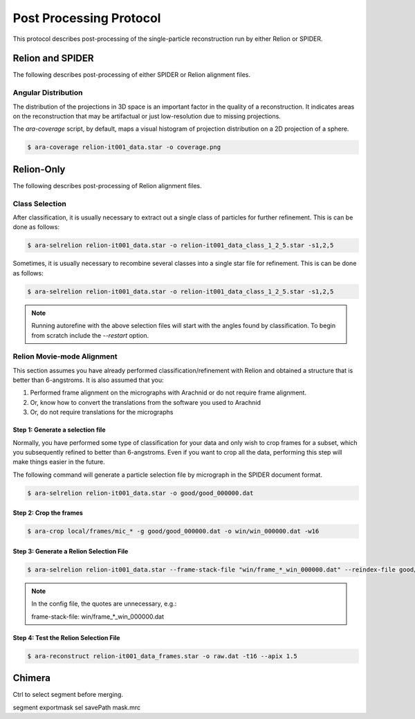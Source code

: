 ========================
Post Processing Protocol
========================

This protocol describes post-processing of the single-particle reconstruction run
by either Relion or SPIDER.

Relion and SPIDER
=================

The following describes post-processing of either SPIDER or Relion alignment
files.

Angular Distribution
--------------------

The distribution of the projections in 3D space is an important factor in the quality of
a reconstruction. It indicates areas on the reconstruction that may be artifactual or just
low-resolution due to missing projections.

The `ara-coverage` script, by default, maps a visual histogram of projection distribution
on a 2D projection of a sphere.

.. sourcecode:: sh

	$ ara-coverage relion-it001_data.star -o coverage.png

Relion-Only
============

The following describes post-processing of Relion alignment files.

Class Selection
---------------

After classification, it is usually necessary to extract out a single class of particles for
further refinement. This is can be done as follows:

.. sourcecode:: sh

	$ ara-selrelion relion-it001_data.star -o relion-it001_data_class_1_2_5.star -s1,2,5
	

Sometimes, it is usually necessary to recombine several classes into a single star file for 
refinement. This is can be done as follows:

.. sourcecode:: sh

	$ ara-selrelion relion-it001_data.star -o relion-it001_data_class_1_2_5.star -s1,2,5
	
.. note::
	
	Running autorefine with the above selection files will start with the angles found by
	classification. To begin from scratch include the `--restart` option.


Relion Movie-mode Alignment
---------------------------

This section assumes you have already performed classification/refinement with Relion and
obtained a structure that is better than 6-angstroms. It is also assumed that you:

#. Performed frame alignment on the micrographs with Arachnid or do not require frame alignment.
#. Or, know how to convert the translations from the software you used to Arachnid
#. Or, do not require translations for the micrographs

Step 1: Generate a selection file
~~~~~~~~~~~~~~~~~~~~~~~~~~~~~~~~~

Normally, you have performed some type of classification for your data and only wish to crop
frames for a subset, which you subsequently refined to better than 6-angstroms. Even if you
want to crop all the data, performing this step will make things easier in the future.

The following command will generate a particle selection file by micrograph in the SPIDER
document format.

.. sourcecode:: sh

	$ ara-selrelion relion-it001_data.star -o good/good_000000.dat

Step 2: Crop the frames
~~~~~~~~~~~~~~~~~~~~~~~


.. sourcecode:: sh

	$ ara-crop local/frames/mic_* -g good/good_000000.dat -o win/win_000000.dat -w16

Step 3: Generate a Relion Selection File
~~~~~~~~~~~~~~~~~~~~~~~~~~~~~~~~~~~~~~~~~

.. sourcecode:: sh

	$ ara-selrelion relion-it001_data.star --frame-stack-file "win/frame_*_win_000000.dat" --reindex-file good/good_000000.dat -o relion-it001_data_frames.star

.. note:: 
	
	In the config file, the quotes are unnecessary, e.g.:
	
	frame-stack-file: win/frame_*_win_000000.dat
	

Step 4: Test the Relion Selection File
~~~~~~~~~~~~~~~~~~~~~~~~~~~~~~~~~~~~~~

.. sourcecode:: sh

	$ ara-reconstruct relion-it001_data_frames.star -o raw.dat -t16 --apix 1.5

Chimera
=======

Ctrl to select segment before merging.

segment exportmask sel savePath mask.mrc


